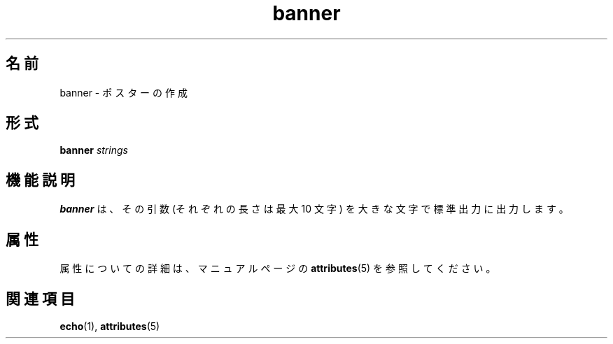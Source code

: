 '\" te
.\"  Copyright 1989 AT&T
.TH banner 1 "1992 年 9 月 14 日" "SunOS 5.11" "ユーザーコマンド"
.SH 名前
banner \- ポスターの作成
.SH 形式
.LP
.nf
\fBbanner\fR \fIstrings\fR
.fi

.SH 機能説明
.sp
.LP
\fBbanner\fR は、その引数 (それぞれの長さは最大 10 文字) を大きな文字で標準出力に出力します。
.SH 属性
.sp
.LP
属性についての詳細は、マニュアルページの \fBattributes\fR(5) を参照してください。
.sp

.sp
.TS
tab() box;
cw(2.75i) |cw(2.75i) 
lw(2.75i) |lw(2.75i) 
.
属性タイプ属性値
_
使用条件system/extended-system-utilities
.TE

.SH 関連項目
.sp
.LP
\fBecho\fR(1), \fBattributes\fR(5)
